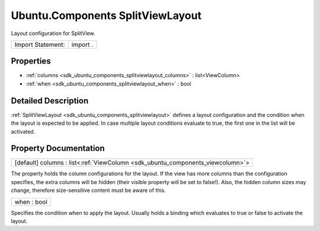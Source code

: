 .. _sdk_ubuntu_components_splitviewlayout:

Ubuntu.Components SplitViewLayout
=================================

Layout configuration for SplitView.

+---------------------+------------+
| Import Statement:   | import .   |
+---------------------+------------+

Properties
----------

-  :ref:`columns <sdk_ubuntu_components_splitviewlayout_columns>` : list<ViewColumn>
-  :ref:`when <sdk_ubuntu_components_splitviewlayout_when>` : bool

Detailed Description
--------------------

:ref:`SplitViewLayout <sdk_ubuntu_components_splitviewlayout>` defines a layout configuration and the condition when the layout is expected to be applied. In case multiple layout conditions evaluate to true, the first one in the list will be activated.

Property Documentation
----------------------

.. _sdk_ubuntu_components_splitviewlayout_columns:

+-----------------------------------------------------------------------------------------------------------------------------------------------------------------------------------------------------------------------------------------------------------------------------------------------------------------+
| [default] columns : list<:ref:`ViewColumn <sdk_ubuntu_components_viewcolumn>`>                                                                                                                                                                                                                                  |
+-----------------------------------------------------------------------------------------------------------------------------------------------------------------------------------------------------------------------------------------------------------------------------------------------------------------+

The property holds the column configurations for the layout. If the view has more columns than the configuration specifies, the extra columns will be hidden (their visible property will be set to false!). Also, the hidden column sizes may change, therefore size-sensitive content must be aware of this.

.. _sdk_ubuntu_components_splitviewlayout_when:

+--------------------------------------------------------------------------------------------------------------------------------------------------------------------------------------------------------------------------------------------------------------------------------------------------------------+
| when : bool                                                                                                                                                                                                                                                                                                  |
+--------------------------------------------------------------------------------------------------------------------------------------------------------------------------------------------------------------------------------------------------------------------------------------------------------------+

Specifies the condition when to apply the layout. Usually holds a binding which evaluates to true or false to activate the layout.

